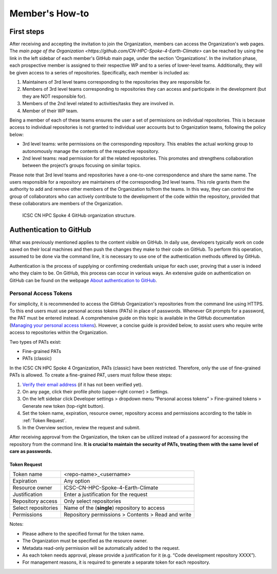 ===============
Member's How-to
===============

-----------
First steps
-----------

After receiving and accepting the invitation to join the Organization, members can access the Organization's web pages.
The `main page of the Organization <https://github.com/CN-HPC-Spoke-4-Earth-Climate>`
can be reached by using the link in the left sidebar of each member's GitHub main page,
under the section 'Organizations'.
In the invitation phase, each prospective member is assigned to their
respective WP and to a series of lower-level teams.
Additionally, they will be given access to a series of repositories.
Specifically, each member is included as:

#.  Maintainers of 3rd level teams corresponding to
    the repositories they are responsible for.
#.  Members of 3rd level teams corresponding to
    repositories they can access and participate in the development
    (but they are NOT responsible for).
#.  Members of the 2nd level related to activities/tasks they are involved in.
#.  Member of their WP team.

Being a member of each of these teams ensures the user a set of permissions on individual repositories.
This is because access to individual repositories is not granted to individual user accounts
but to Organization teams, following the policy below:

*  3rd level teams: write permissions on the corresponding repository.
   This enables the actual working group to autonomously manage the contents of the respective repository.
*  2nd level teams: read permission for all the related repositories.
   This promotes and strengthens collaboration between the project’s groups focusing on similar topics.

Please note that 3rd level teams and repositories have a one-to-one correspondence
and share the same name.
The users responsible for a repository are maintainers of the corresponding 3rd level teams.
This role grants them the authority to add and remove other members of the Organization to/from the teams.
In this way, they can control the group of collaborators who can actively contribute
to the development of the code within the repository, provided that these collaborators are members of the Organization.

.. figure:: CN-HPC_GitHub_organization_structure.png
   :width: 604
   :height: 306
   :alt: map to buried treasure

   ICSC CN HPC Spoke 4 GitHub organization structure.

------------------------
Authentication to GitHub
------------------------

What was previously mentioned applies to the content visible on GitHub.
In daily use, developers typically work on code saved on their local machines
and then push the changes they make to their code on GitHub.
To perform this operation, assumed to be done via the command line,
it is necessary to use one of the authentication methods offered by GitHub.

Authentication is the process of supplying or confirming credentials unique for each user,
proving that a user is indeed who they claim to be.
On GitHub, this process can occur in various ways.
An extensive guide on authentication on GitHub can be found on the webpage
`About authentication to GitHub <https://docs.github.com/en/authentication/keeping-your-account-and-data-secure/about-authentication-to-github>`_.


^^^^^^^^^^^^^^^^^^^^^^
Personal Access Tokens
^^^^^^^^^^^^^^^^^^^^^^
For simplicity, it is recommended to access the GitHub Organization's
repositories from the command line using HTTPS.
To this end users must use personal access tokens (PATs) in place of passwords.
Whenever Git prompts for a password, the PAT must be entered instead.
A comprehensive guide on this topic is available in the GitHub documentation
(`Managing your personal access tokens <https://docs.github.com/en/authentication/keeping-your-account-and-data-secure/managing-your-personal-access-tokens>`_). 
However, a concise guide is provided below,
to assist users who require write access to repositories within the Organization.

Two types of PATs exist:

* Fine-grained PATs
* PATs (classic)

In the ICSC CN HPC Spoke 4 Organization, PATs (classic) have been restricted.
Therefore, only the use of fine-grained PATs is allowed.
To create a fine-grained PAT, users must follow these steps:

#.  `Verify their email address <https://docs.github.com/en/account-and-profile/setting-up-and-managing-your-personal-account-on-github/managing-email-preferences/verifying-your-email-address>`_
    (if it has not been verified yet).
#.	On any page, click their profile photo (upper-right corner) > Settings.
#.	On the left sidebar click Developer settings > dropdown menu “Personal access tokens” > Fine-grained tokens > Generate new token (top-right button).
#.	Set the token name, expiration, resource owner, repository access and permissions according to the table in :ref:`Token Request`. 
#.	In the Overview section, review the request and submit.

After receiving approval from the Organization, the token can be utilized instead of a password for accessing the repository from the command line.
**It is crucial to maintain the security of PATs, treating them with the same level of care as passwords.**


"""""""""""""
Token Request
"""""""""""""

+---------------------+----------------------------------------------------+
| Token name          | <repo-name>_<username>                             |
+---------------------+----------------------------------------------------+
| Expiration          | Any option                                         |
+---------------------+----------------------------------------------------+
| Resource owner      |	ICSC-CN-HPC-Spoke-4-Earth-Climate                  |
+---------------------+----------------------------------------------------+
| Justification	      | Enter a justification for the request              |
+---------------------+----------------------------------------------------+
| Repository access   |	Only select repositories                           |
+---------------------+----------------------------------------------------+
| Select repositories |	Name of the (**single**) repository to access      |
+---------------------+----------------------------------------------------+
| Permissions	      | Repository permissions > Contents > Read and write |
+---------------------+----------------------------------------------------+

Notes:

* Please adhere to the specified format for the token name.
* The Organization must be specified as the resource owner.
* Metadata read-only permission will be automatically added to the request.
* As each token needs approval, please provide a justification for it (e.g. “Code development repository XXXX”).
* For management reasons, it is required to generate a separate token for each repository.
